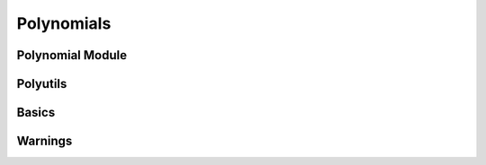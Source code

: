 Polynomials
===========

.. https://numpy.org/doc/stable/reference/routines.polynomials.html

Polynomial Module
-----------------

.. autosummary::
   :toctree: generated/
   :nosignatures:

   cupy.polynomial.polynomial.polycompanion


Polyutils
---------

.. autosummary::
   :toctree: generated/
   :nosignatures:

   cupy.polynomial.polyutils.as_series
   cupy.polynomial.polyutils.trimseq


Basics
------

.. autosummary::
   :toctree: generated/
   :nosignatures:

   cupy.poly1d


Warnings
--------

.. autosummary::
   :toctree: generated/
   :nosignatures:

   cupy.RankWarning
